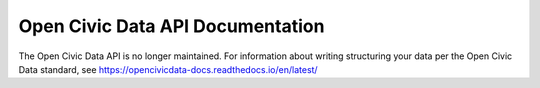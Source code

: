 .. ocd-api-documentation documentation master file, created by
   sphinx-quickstart on Tue May 30 15:43:07 2017.
   You can adapt this file completely to your liking, but it should at least
   contain the root `toctree` directive.

=================================
Open Civic Data API Documentation
=================================

The Open Civic Data API is no longer maintained. For information about writing
structuring your data per the Open Civic Data standard, see
https://opencivicdata-docs.readthedocs.io/en/latest/
